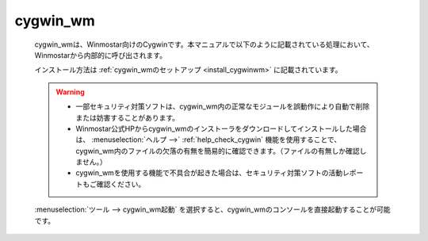 .. _cygwinwm_top:

cygwin_wm
============================================

   cygwin_wmは、Winmostar向けのCygwinです。本マニュアルで以下のように記載されている処理において、Winmostarから内部的に呼び出されます。
   
   .. include:: ../cygwinwm_required.rst
   
   インストール方法は :ref:`cygwin_wmのセットアップ <install_cygwinwm>` に記載されています。
   
   .. warning::
      - 一部セキュリティ対策ソフトは、cygwin_wm内の正常なモジュールを誤動作により自動で削除または妨害することがあります。
      
      - Winmostar公式HPからcygwin_wmのインストーラをダウンロードしてインストールした場合は、 :menuselection:`ヘルプ -->` :ref:`help_check_cygwin` 機能を使用することで、cygwin_wm内のファイルの欠落の有無を簡易的に確認できます。（ファイルの有無しか確認しません。）
      
      - cygwin_wmを使用する機能で不具合が起きた場合は、セキュリティ対策ソフトの活動レポートもご確認ください。
   
   :menuselection:`ツール --> cygwin_wm起動` を選択すると、cygwin_wmのコンソールを直接起動することが可能です。
   